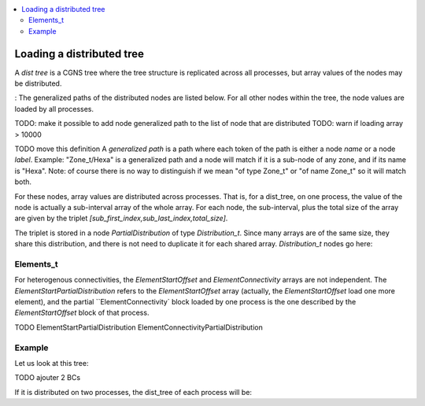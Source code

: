 .. contents:: :local:

.. _dist_tree:

Loading a distributed tree
==========================

A *dist tree* is a CGNS tree where the tree structure is replicated across all processes, but array values of the nodes may be distributed. 

:
The generalized paths of the distributed nodes are listed below. For all other nodes within the tree, the node values are loaded by all processes.

TODO: make it possible to add node generalized path to the list of node that are distributed
TODO: warn if loading array > 10000

TODO move this definition
A *generalized path* is a path where each token of the path is either a node *name* or a node *label*. Example: "Zone_t/Hexa" is a generalized path and a node will match if it is a sub-node of any zone, and if its name is "Hexa". 
Note: of course there is no way to distinguish if we mean "of type Zone_t" or "of name Zone_t" so it will match both.


.. code::
  CGNSBase_t
  |___Zone_t
     |___GridCoordinates_t
     |   |___DataArray_t
     |
     |___Elements_t
     |   |___ElementConnectivity
     |   |___ElementStartOffset
     |   |___ParentElement
     |   |___ParentElementPosition   [not implemented]
     |
     |___FlowSolution_t
     |   |___DataArray_t
     |   |___PointList
     |
     |___DiscreteData_t
     |   |___DataArray_t
     |   |___PointList
     |
     |___ZoneBC_t
     |   |___BC_t
     |       |___PointList
     |       |___BCDataSet_t
     |           |___PointList
     |           |___BCData_t
     |               |___DataArray_t
     |
     |___ZoneGridConnectivity
     |   |___GridConnectivity
     |       |___PointList
     |       |___PointListDonor
     |
     |___ZoneSubRegion
         |___DataArray_t
         |___PointList



For these nodes, array values are distributed across processes. That is, for a dist_tree, on one process, the value of the node is actually a sub-interval array of the whole array. For each node, the sub-interval, plus the total size of the array are given by the triplet `[sub_first_index,sub_last_index,total_size]`.

The triplet is stored in a node `PartialDistribution` of type `Distribution_t`. Since many arrays are of the same size, they share this distribution, and there is not need to duplicate it for each shared array. `Distribution_t` nodes go here:

.. code::
  CGNSBase_t
  |___Zone_t
     |___**Distribution_t Distribution**
     |   |___IndexArray_t Vertex
     |   |___IndexArray_t Cell
     |   |___IndexArray_t VertexBoundary
     |
     |___GridCoordinates_t
     |   |___DataArray_t
     |   |___**Distribution_t** (optionel)
     |       |___IndexArray_t Vertex
     |
     |___Elements_t
     |   |___ElementConnectivity
     |   |___ElementStartOffset
     |   |___ParentElement
     |   |___ParentElementPosition   [not implemented]
     |   |___**Distribution_t**
     |       |___IndexArray_t Element
     |       |___IndexArray_t ElementStartOffset
     |
     |___FlowSolution_t
     |   |___DataArray_t
     |   |___PointList
     |   |___**Distribution_t** (si PointList et si pas de NFace)
     |   |___**Distribution_t**
     |       |___IndexArray_t Vertex|Cell|Face (Face si PointList)
     |
     |___DiscreteData_t
     |   |___DataArray_t
     |   |___PointList
     |   |___**Distribution_t** (si PointList)
     |       |___IndexArray_t Vertex|Cell|Face (Face si PointList)
     |
     |___ZoneBC_t
     |   |___BC_t
     |       |___PointList
     |       |___**Distribution_t**
     |           |___IndexArray_t Vertex|Cell|Face (Suivant GridLocation)
     |       |___BCDataSet_t
     |           |___PointList
     |               |___IndexArray_t Vertex|Cell|Face (Suivant GridLocation)
     |           |___**Distribution_t**
     |           |___BCData_t
     |               |___DataArray_t
     |
     |___ZoneGridConnectivity
     |   |___GridConnectivity
     |       |___PointList
     |       |___PointListDonor
     |       |___**Distribution_t**
     |           |___IndexArray_t Vertex|Cell|Face (Suivant GridLocation)
     |
     |___ZoneSubRegion               [not implemented]


.. code::
  CGNSBase_t
  |___Zone_t
     |___**GlobalNumbering**
     |   |___Vertex
     |   |___Cell
     |   |___CellBoundary
     |
     |___GridCoordinates_t
     |   |___DataArray_t
     |   |___**GlobalNumbering**
     |
     |___Elements_t
     |   |___ElementConnectivity
     |   |___ElementStartOffset
     |   |___ParentElement
     |   |___ParentElementPosition   [not implemented]
     |   |___**GlobalNumbering**
     |
     |___FlowSolution_t
     |   |___DataArray_t
     |   |___PointList
     |   |___**GlobalNumbering** (si PointList)
     |
     |___DiscreteData_t
     |   |___DataArray_t
     |   |___PointList
     |   |___**GlobalNumbering** (si PointList)
     |
     |___ZoneBC_t
     |   |___BC_t
     |       |___PointList
     |       |___**GlobalNumbering**
     |       |___BCDataSet_t
     |           |___PointList
     |           |___**GlobalNumbering**
     |           |___BCData_t
     |               |___DataArray_t
     |
     |___ZoneGridConnectivity
     |   |___GridConnectivity
     |       |___PointList
     |       |___PointListDonor
     |       |___**GlobalNumbering**
     |
     |___ZoneSubRegion               [not implemented]


Elements_t
----------

For heterogenous connectivities, the `ElementStartOffset` and `ElementConnectivity` arrays are not independent. The `ElementStartPartialDistribution` refers to the `ElementStartOffset` array (actually, the `ElementStartOffset` load one more element), and the partial ``ElementConnectivity` block loaded by one process is the one described by the `ElementStartOffset` block of that process.
  
TODO
ElementStartPartialDistribution
ElementConnectivityPartialDistribution

Example
-------

Let us look at this tree:

.. code:: yaml
  Base0 Base_t [3,3]:
    Zone0 Zone_t [[24],[6],[0]]:
      GridCoordinates GridCoordinates_t:
        CoordinateX DataArray_t [0,1,2,3,4,5,6]:
      Polygons Elements_t:
        ElementStartOffset DataArray_t [0,4,8]:
        ElementConnectivity DataArray_t [4,3,2,1, 1,5,6,7]:

TODO ajouter 2 BCs

If it is distributed on two processes, the dist_tree of each process will be:

.. code:: yaml
  Base0 Base_t [3,3]:
    Zone0 Zone_t [[24],[6],[0]]:
      GridCoordinates GridCoordinates_t:
        PartialDistribution Distribution_t [0,4,7]: # the block array contains data
                                                    # from sub-interval [0,3) and the array total size is 7 
        CoordinateX DataArray_t [0,1,2,3]:
      Polygons Elements_t:
        ElementStartPartialDistribution Distribution_t [0,2,3]: # the block array contains connectivities [0,1) (i.e. only 0)
        ElementStartOffset DataArray_t [0,4]: # in the global array, the connectivity starts at 0 and finishes at 4
        ElementConnectivity DataArray_t [4,3,2,1]: # this is connectivity 0

  Base0 Base_t [3,3]:
    Zone0 Zone_t [[24],[6],[0]]:
      GridCoordinates GridCoordinates_t:
        PartialDistribution Distribution_t [4,7,7]:
        CoordinateX DataArray_t [4,5,6]:
      Polygons Elements_t:
        ElementStartPartialDistribution Distribution_t [1,3,3]: # the block array contains connectivities [1,2) (i.e. only 1)
        ElementConnectivityPartialDistribution Distribution_t [4,8,8]: # the block array contains connectivities [1,2) (i.e. only 1)
        ElementStartOffset DataArray_t [4,8]: # in the global array, the connectivity starts at 4 and finishes at 8
        ElementConnectivity DataArray_t [1,5,6,7]: # this is connectivity 1


        Hexa Quad Tet

        LN_to_GN elements
        LN_to_GN cell
        LN_to_GN faces

        FlowSolution Hexa Tet
                     |0     10|10     20|
